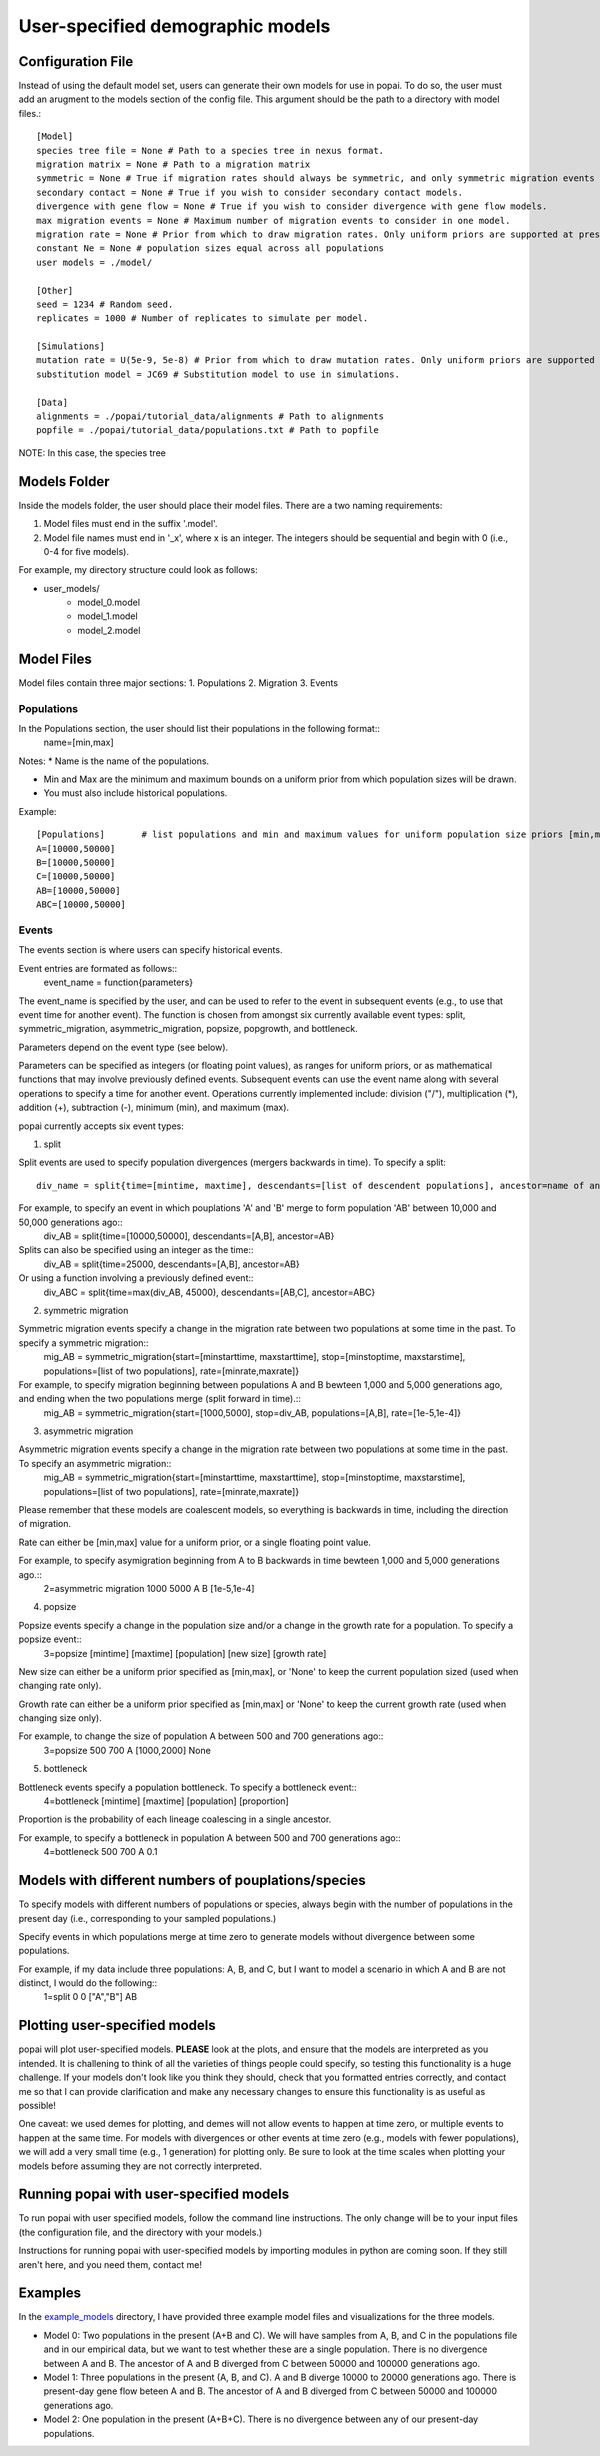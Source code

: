 ##############################
User-specified demographic models
##############################


========================================
Configuration File
========================================

Instead of using the default model set, users can generate their own models for use in popai. To do so, the user must add an arugment to the models section of the config file. This argument should be the path to a directory with model files.::


    [Model]
    species tree file = None # Path to a species tree in nexus format.
    migration matrix = None # Path to a migration matrix
    symmetric = None # True if migration rates should always be symmetric, and only symmetric migration events should be included.
    secondary contact = None # True if you wish to consider secondary contact models.
    divergence with gene flow = None # True if you wish to consider divergence with gene flow models.
    max migration events = None # Maximum number of migration events to consider in one model.
    migration rate = None # Prior from which to draw migration rates. Only uniform priors are supported at present.
    constant Ne = None # population sizes equal across all populations
    user models = ./model/

    [Other]
    seed = 1234 # Random seed.
    replicates = 1000 # Number of replicates to simulate per model.

    [Simulations]
    mutation rate = U(5e-9, 5e-8) # Prior from which to draw mutation rates. Only uniform priors are supported at present.
    substitution model = JC69 # Substitution model to use in simulations.

    [Data]
    alignments = ./popai/tutorial_data/alignments # Path to alignments
    popfile = ./popai/tutorial_data/populations.txt # Path to popfile

NOTE: In this case, the species tree 

========================================
Models Folder
========================================
Inside the models folder, the user should place their model files. There are a two naming requirements:

1. Model files must end in the suffix '.model'.
2. Model file names must end in '_x', where x is an integer. The integers should be sequential and begin with 0 (i.e., 0-4 for five models).

For example, my directory structure could look as follows:

- user_models/
    - model_0.model
    - model_1.model
    - model_2.model

========================================
Model Files
========================================

Model files contain three major sections:
1. Populations
2. Migration
3. Events

------------------
Populations
------------------
In the Populations section, the user should list their populations in the following format::
    name=[min,max]

Notes:
* Name is the name of the populations.

* Min and Max are the minimum and maximum bounds on a uniform prior from which population sizes will be drawn.

* You must also include historical populations.


Example::

    [Populations]	# list populations and min and maximum values for uniform population size priors [min,max]
    A=[10000,50000]
    B=[10000,50000]
    C=[10000,50000]
    AB=[10000,50000]
    ABC=[10000,50000]

------------------
Events
------------------
The events section is where users can specify historical events. 

Event entries are formated as follows::
    event_name = function{parameters}

The event_name is specified by the user, and can be used to refer to the event in subsequent events (e.g., to use that event time for another event).
The function is chosen from amongst six currently available event types: split, symmetric_migration, asymmetric_migration, popsize, popgrowth, and bottleneck.

Parameters depend on the event type (see below).

Parameters can be specified as integers (or floating point values), as ranges for uniform priors, or as mathematical functions that may involve previously defined events.
Subsequent events can use the event name along with several operations to specify a time for another event.
Operations currently implemented include: division ("/"), multiplication (*), addition (+), subtraction (-), minimum (min), and maximum (max).

popai currently accepts six event types:

1. split

Split events are used to specify population divergences (mergers backwards in time). To specify a split::

    div_name = split{time=[mintime, maxtime], descendants=[list of descendent populations], ancestor=name of ancestral population}

For example, to specify an event in which pouplations 'A' and 'B' merge to form population 'AB' between 10,000 and 50,000 generations ago::
    div_AB = split{time=[10000,50000], descendants=[A,B], ancestor=AB}

Splits can also be specified using an integer as the time::
    div_AB = split{time=25000, descendants=[A,B], ancestor=AB}

Or using a function involving a previously defined event::
    div_ABC = split{time=max(div_AB, 45000), descendants=[AB,C], ancestor=ABC}

2. symmetric migration

Symmetric migration events specify a change in the migration rate between two populations at some time in the past. To specify a symmetric migration::
    mig_AB = symmetric_migration{start=[minstarttime, maxstarttime], stop=[minstoptime, maxstarstime], populations=[list of two populations], rate=[minrate,maxrate]}

For example, to specify migration beginning between populations A and B bewteen 1,000 and 5,000 generations ago, and ending when the two populations merge (split forward in time).::
    mig_AB = symmetric_migration{start=[1000,5000], stop=div_AB, populations=[A,B], rate=[1e-5,1e-4]}

3. asymmetric migration 

Asymmetric migration events specify a change in the migration rate between two populations at some time in the past. To specify an asymmetric migration::
    mig_AB = symmetric_migration{start=[minstarttime, maxstarttime], stop=[minstoptime, maxstarstime], populations=[list of two populations], rate=[minrate,maxrate]}

Please remember that these models are coalescent models, so everything is backwards in time, including the direction of migration.

Rate can either be [min,max] value for a uniform prior, or a single floating point value.

For example, to specify asymigration beginning from A to B backwards in time bewteen 1,000 and 5,000 generations ago.::
    2=asymmetric migration	1000	5000	A	B	[1e-5,1e-4]

4. popsize

Popsize events specify a change in the population size and/or a change in the growth rate for a population. To specify a popsize event::
    3=popsize	[mintime]	[maxtime]	[population]	[new size]	[growth rate]

New size can either be a uniform prior specified as [min,max], or 'None' to keep the current population sized (used when changing rate only).

Growth rate can either be a uniform prior specified as [min,max] or 'None' to keep the current growth rate (used when changing size only).

For example, to change the size of population A between 500 and 700 generations ago::
    3=popsize	500	700	A	[1000,2000]	None

5. bottleneck

Bottleneck events specify a population bottleneck. To specify a bottleneck event::
    4=bottleneck	[mintime]	[maxtime]	[population]	[proportion]

Proportion is the probability of each lineage coalescing in a single ancestor.

For example, to specify a bottleneck in population A between 500 and 700 generations ago::
    4=bottleneck	500	700	A	0.1

========================================
Models with different numbers of pouplations/species
========================================

To specify models with different numbers of populations or species, always begin with the number of populations in the present day (i.e., corresponding to your sampled populations.)

Specify events in which populations merge at time zero to generate models without divergence between some populations. 

For example, if my data include three populations: A, B, and C, but I want to model a scenario in which A and B are not distinct, I would do the following::
    1=split	0	0	["A","B"]	AB

========================================
Plotting user-specified models
========================================
popai will plot user-specified models. **PLEASE** look at the plots, and ensure that the models are interpreted as you intended. It is challening to think of all the varieties of things people could specify, so testing this functionality is a huge challenge. If your models don't look like you think they should, check that you formatted entries correctly, and contact me so that I can provide clarification and make any necessary changes to ensure this functionality is as useful as possible!

One caveat: we used demes for plotting, and demes will not allow events to happen at time zero, or multiple events to happen at the same time. For models with divergences or other events at time zero (e.g., models with fewer populations), we will add a very small time (e.g., 1 generation) for plotting only. Be sure to look at the time scales when plotting your models before assuming they are not correctly interpreted.

========================================
Running popai with user-specified models
========================================
To run popai with user specified models, follow the command line instructions. The only change will be to your input files (the configuration file, and the directory with your models.)

Instructions for running popai with user-specified models by importing modules in python are coming soon. If they still aren't here, and you need them, contact me!

========================================
Examples
========================================
In the `example_models <https://github.com/SmithLabBio/popai/blob/main/example_models/>`_ directory, I have provided three example model files and visualizations for the three models.

* Model 0: Two populations in the present (A+B and C). We will have samples from A, B, and C in the populations file and in our empirical data, but we want to test whether these are a single population. There is no divergence between A and B. The ancestor of A and B diverged from C between 50000 and 100000 generations ago.
* Model 1: Three populations in the present (A, B, and C). A and B diverge 10000 to 20000 generations ago. There is present-day gene flow beteen A and B. The ancestor of A and B diverged from C between 50000 and 100000 generations ago.
* Model 2: One population in the present (A+B+C). There is no divergence between any of our present-day populations.